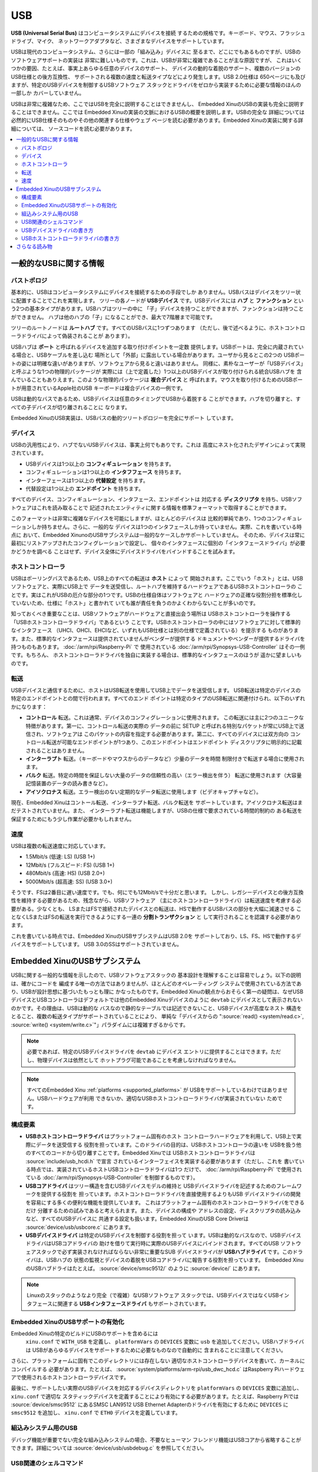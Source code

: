USB
===

**USB (Universal Serial Bus)** はコンピュータシステムにデバイスを接続
するための規格です。キーボード、マウス、フラッシュドライブ、マイク、
ネットワークアダプタなど、さまざまなデバイスをサポートしています。

USBは現代のコンピュータシステム、さらには一部の「組み込み」デバイスに
至るまで、どこにでもあるものですが、USBのソフトウェアサポートの実装は
非常に難しいものです。これは、USBが非常に複雑であることが主な原因ですが、
これはいくつかの要因、たとえば、事実上あらゆる任意のデバイスのサポート、
デバイスの動的な着脱のサポート、複数のバージョンのUSB仕様との後方互換性、
サポートされる複数の速度と転送タイプなどにより発生します。USB 2.0仕様は
650ページにも及びますが、特定のUSBデバイスを制御するUSBソフトウェア
スタックとドライバをゼロから実装するために必要な情報のほんの一部しか
カバーしていません。

USBは非常に複雑なため、ここではUSBを完全に説明することはできませんし、
Embedded XinuのUSBの実装も完全に説明することはできません。ここでは
Embedded Xinuの実装の文脈におけるUSBの概要を説明します。USBの完全な
詳細については必然的にUSB仕様そのものやその他の関連する仕様やウェブ
ページを読む必要があります。Embedded Xinuの実装に関する詳細については、
ソースコードを読む必要があります。

.. contents::
   :local:

一般的なUSBに関する情報
-----------------------

バストポロジ
~~~~~~~~~~~~

基本的に、USBはコンピュータシステムにデバイスを接続するための手段でしか
ありません。USBバスはデバイスをツリー状に配置することでこれを実現します。
ツリーの各ノードが **USBデバイス** です。USBデバイスには **ハブ** と
**ファンクション** という2つの基本タイプがあります。USBハブはツリーの中に
「子」デバイスを持つことができますが、ファンクションは持つことができません。
ハブは他のハブの「子」になることができ、最大で7階層まで可能です。

ツリーのルートノードは **ルートハブ** です。すべてのUSBバスに1つずつあります
（ただし、後で述べるように、ホストコントローラドライバによって偽装されることが
あります）。

USBハブは **ポート** と呼ばれるデバイスを追加する取り付けポイントを一定数
提供します。USBポートは、完全に内蔵されている場合と、USBケーブルを差し込む
場所として「外部」に露出している場合があります。ユーザから見るとこの2つの
USBポートの姿には明確な違いがありますが、ソフトウェアから見ると違いはありません。
同様に、素朴なユーザーが「USBデバイス」と呼ぶような1つの物理的パッケージが
実際には（上で定義した）1つ以上のUSBデバイスが取り付けられる統合USBハブを
含んでいることもありえます。このような物理的パッケージは **複合デバイス** と
呼ばれます。マウスを取り付けるためのUSBポートが用意されているApple社のUSB
キーボードは複合デバイスの一例です。

USBは動的なバスであるため、USBデバイスは任意のタイミングでUSBから着脱する
ことができます。ハブを切り離すと、すべての子デバイスが切り離されることに
なります。

Embedded XinuのUSB実装は、USBバスの動的ツリートポロジーを完全にサポート
しています。


デバイス
~~~~~~~~~

USBの汎用性により、ハブでないUSBデバイスは、事実上何でもありです。これは
高度にネスト化されたデザインによって実現されています。

- USBデバイスは1つ以上の **コンフィギュレーション** を持ちます。
- コンフィギュレーションは1つ以上の **インタフフェース** を持ちます。
- インターフェースは1つ以上の **代替設定** を持ちます。
- 代替設定は1つ以上の **エンドポイント** を持ちます。

すべてのデバイス、コンフィギュレーション、インタフェース、エンドポイントは
対応する **ディスクリプタ** を持ち、USBソフトウェアはこれを読み取ることで
記述されたエンティティに関する情報を標準フォーマットで取得することができます。

このフォーマットは非常に複雑なデバイスを可能にしますが、ほとんどのデバイスは
比較的単純であり、1つのコンフィギュレーションしか持ちません。さらに、一般的な
デバイスは1つのインタフェースしか持っていません。実際、これを書いている時点に
おいて、Embedded XinunoのUSBサブシステムは一般的なケースしかサポートしていません。
そのため、デバイスは常に最初にリストアップされたコンフィグレーションで設定し、
個々のインタフェースに個別の「インタフェースドライバ」が必要かどうかを調べる
ことはせず、デバイス全体にデバイスドライバをバインドすることを試みます。

ホストコントローラ
~~~~~~~~~~~~~~~~~~~~

USBはポーリングバスであるため、USB上のすべての転送は **ホスト** によって
開始されます。ここでいう「ホスト」とは、USBソフトウェアと、実際にUSB上で
データを送受信し、ルートハブを維持するハードウェアであるUSBホストコントローラの
ことです。実はこれがUSBの厄介な部分の1つです。USBの仕様自体はソフトウェアと
ハードウェアの正確な役割分担を標準化していないため、仕様に「ホスト」と書かれて
いても誰が責任を負うのかよくわからないことが多いのです。

知っておくべき重要なことは、USBソフトウェアがハードウェアと直接出会う場所は
USBホストコントローラを操作する「USBホストコントローラドライバ」であるという
ことです。USBホストコントローラの中にはソフトウェアに対して標準的なインタフェース
（UHCI、OHCI、EHCIなど、いずれもUSB仕様とは別の仕様で定義されている）を提示する
ものがあります。また、標準的なインタフェースは提供されていませんがベンダーが提供する
ドキュメントやベンダーが提供するドライバを持つものもあります。 :doc:`/arm/rpi/Raspberry-Pi` で
使用されている :doc:`/arm/rpi/Synopsys-USB-Controller` はその一例です。もちろん、
ホストコントローラドライバを独自に実装する場合は、標準的なインタフェースのほうが
遥かに望ましいものです。

転送
~~~~~~~~~

USBデバイスと通信するために、ホストはUSB転送を使用してUSB上でデータを送受信します。
USB転送は特定のデバイスの特定のエンドポイントとの間で行われます。すべてのエンド
ポイントは特定のタイプのUSB転送に関連付けられ、以下のいずれかになります：

- **コントロール** 転送。これは通常、デバイスのコンフィグレーションに使用されます。
  この転送には主に2つのユニークな特徴があります。第一に、コントロール転送の実際の
  データの前に SETUP と呼ばれる特別なパケットが常にUSB上で送信され、ソフトウェアは
  このパケットの内容を指定する必要があります。第二に、すべてのデバイスには双方向の
  コントロール転送が可能なエンドポイントが1つあり、このエンドポイントはエンドポイント
  ディスクリプタに明示的に記載されることはありません。
- **インターラプト** 転送。（キーボードやマウスからのデータなど）少量のデータを時間
  制限付きで転送する場合に使用されます。
- **バルク** 転送。特定の時間を保証しない大量のデータの信頼性の高い（エラー検出を伴う）
  転送に使用されます（大容量記憶装置のデータの読み書きなど）。
- **アイソクロナス** 転送。エラー検出のない定期的なデータ転送に使用します（ビデオキャプチャなど）。

現在、Embedded Xinuはコントール転送、インターラプト転送、バルク転送を
サポートしています。アイソクロナス転送はまだテストされていません。また、
インターラプト転送は機能しますが、USBの仕様で要求されている時間的制約の
ある転送を保証するためにもう少し作業が必要かもしれません。

速度
~~~~~~

USBは複数の転送速度に対応しています。

- 1.5Mbit/s (低速: LS) (USB 1+)
- 12Mbit/s (フルスピード: FS) (USB 1+)
- 480Mbit/s (高速: HS) (USB 2.0+)
- 5000Mbit/s (超高速: SS) (USB 3.0+)

そうです、FSは2番目に遅い速度です。でも、何にでも12Mbit/sで十分だと思います。
しかし、レガシーデバイスとの後方互換性を維持する必要があるため、残念ながら、USBソフトウェア
（主にホストコントローラドライバ）は転送速度を考慮する必要がある。少なくとも、
LSまたはFSで接続されたデバイスとの転送は、HSで動作するUSBバスの部分を大幅に減速させる
ことなくLSまたはFSの転送を実行できるようにする一連の **分割トランザクション** と
して実行されることを認識する必要があります。

これを書いている時点では、Embedded XinuのUSBサブシステムはUSB 2.0を
サポートしており、LS、FS、HSで動作するデバイスをサポートしています。
USB 3.0のSSはサポートされていません。

.. _usb_subsystem:

Embedded XinuのUSBサブシステム
---------------------------------

USBに関する一般的な情報を示したので、USBソフトウェアスタックの
基本設計を理解することは容易でしょう。以下の説明は、確かにコードを
編成する唯一の方法ではありませんが、ほとんどのオペレーティング
システムで使用されている方法であり、USBが設計思想に基づいたもっとも理に
かなったものです。Embedded Xinuの観点からおそらく第一の疑問は、なぜUSB
デバイスとUSBコントローラはデフォルトでは他のEmbedded Xinuデバイスのように
``devtab`` にデバイスとして表示されないのかです。その理由は、USBは動的な
バスなので静的なテーブルでは記述できないこと、USBデバイスが高度なネスト
構造をとること、複数の転送タイプがサポートされていることにより、
単純な「デバイスからの ":source:`read() <system/read.c>`, :source:`write() <system/write.c>`"」パラダイムには複雑すぎるからです。

.. note::
    必要であれば、特定のUSBデバイスドライバを ``devtab``  にデバイス
    エントリに提供することはできます。ただし、物理デバイスは依然として
    ホットプラグ可能であることを考慮しなければなりません。

.. note::

    すべてのEmbedded Xinu :ref:`platforms <supported_platforms>` が
    USBをサポートしているわけではありません。USBハードウェアが利用
    できないか、適切なUSBホストコントローラドライバが実装されていない
    ためです。

.. _usb_components:

構成要素
~~~~~~~~~~

-  **USBホストコントローラドライバ** はプラットフォーム固有のホスト
   コントローラハードウェアを利用して、USB上で実際にデータを送受信する
   役割を担っています。このドライバの目的は、USBホストコントローラの違いを
   USBを扱う他のすべてのコードから切り離すことです。Embedded Xinuでは
   USBホストコントローラドライバは :source:`include/usb_hcdi.h` で宣言
   されているインターフェイスを実装する必要があります（ただし、これを
   書いている時点では、実装されているホストUSBコントローラドライバは1つ
   だけで、 :doc:`/arm/rpi/Raspberry-Pi` で使用されている
   :doc:`/arm/rpi/Synopsys-USB-Controller` を制御するものです）。
-  **USBコアドライバ** はツリー構造を含むUSBデバイスモデルの維持と
   USBデバイスドライバを記述するためのフレームワークを提供する役割を
   担っています。ホストコントローラドライバを直接使用するよりもUSB
   デバイスドライバの開発を容易にする多くの便利な機能を提供しています。
   これはプラットフォーム固有のホストコントローラドライバをできるだけ
   分離するための試みであると考えられます。また、デバイスの構成や
   アドレスの設定、ディスクリプタの読み込みなど、すべてのUSBデバイスに
   共通する設定も扱います。Embedded XinuのUSB Core Driverは
   :source:`device/usb/usbcore.c` にあります。
-  **USBデバイスドライバ** は特定のUSBデバイスを制御する役割を担って
   います。USBは動的なバスなので、USBデバイスドライバはUSBコアドライバの
   助けを借りて実行時に実際のUSBデバイスにバインドされます。すべてのUSB
   ソフトウェアスタックで必ず実装されなければならない非常に重要なSUB
   デバイスドライバが **USBハブドライバ** です。このドライバは、USBハブの
   状態の監視とデバイスの着脱をUSBコアドライバに報告する役割を担っています。
   Embedded XinuのUSBハブドライはたとえば。 :source:`device/smsc9512/`
   のように  :source:`device/` にあります。

.. note:: Linuxのスタックのようなより完全（で複雑）なUSBソフトウェア
          スタックでは、USBデバイスではなくUSBインタフェースに関連する
          **USBインタフェースドライバ** もサポートされています。

Embedded XinuのUSBサポートの有効化
~~~~~~~~~~~~~~~~~~~~~~~~~~~~~~~~~~~~

Embedded Xinuの特定のビルドにUSBのサポートを含めるには
 ``xinu.conf`` で ``WITH_USB`` を定義し、 ``platformVars`` の
 ``DEVICES`` 変数に  ``usb`` を追加してください。USBハブドライバは
 USBがあらゆるデバイスをサポートするために必要なものなので自動的に
 含まれることに注意してください。

さらに、プラットフォームに固有でこのディレクトリには存在しない
適切なホストコントローラデバイスを書いて、カーネルにコンパイルする
必要があります。たとえば、 :source:`system/platforms/arm-rpi/usb_dwc_hcd.c`
はRaspberry Piハードウェアで使用されるホストコントローラデバイスです。

最後に、サポートしたい実際のUSBデバイスを対応するデバイスディレクトリを ``platformVars`` の ``DEVICES`` 変数に追加し、 ``xinu.conf`` で適切な
スタティックデバイスを定義することにより有効にする必要があります。たとえば、Raspberry Piでは :source:`device/smsc9512` にあるSMSC LAN9512 USB Ethernet
Adapterのドライバを有効にするために ``DEVICES`` に ``smsc9512`` を追加し、
``xinu.conf`` で ``ETH0`` デバイスを定義しています。

組込みシステム用のUSB
~~~~~~~~~~~~~~~~~~~~~~~~

デバッグ機能が重要でない完全な組み込みシステムの場合、不要なヒューマン
フレンドリ機能はUSBコアから省略することができます。詳細については
:source:`device/usb/usbdebug.c` を参照してください。

USB関連のシェルコマンド
~~~~~~~~~~~~~~~~~~~~~~~~~~

**usbinfo** :doc:`シェルコマンド <Shell>` は、USBに接続されたデバイスの
情報を表示します。詳細は :source:`shell/xsh_usbinfo.c` を参照するか、
``usbinfo --help`` を実行してください。

.. _how_to_write_usb_device_driver:

USBデバイスドライバの書き方
~~~~~~~~~~~~~~~~~~~~~~~~~~~~~~~~

まず、USBデバイスのドキュメントを入手する必要があります。多くのデバイスは
USBの **クラス仕様** に準拠しているため独自のドキュメントを持っていない
ことに注意してください。クラス仕様に準拠している場合、ドキュメントはクラス
仕様書です。ただし、通常、これらは非常に長くて複雑です。

ドキュメントがない非標準デバイスの場合は、他のオペレーティングシステムの
ソースコードなど、デバイスのプロトコルを理解するために利用可能なあらゆる
手段を使用する必要があります。最後の手段として、バイナリドライバが生成する
USBトラフィックを盗み見ることによりUSBデバイスのソフトウェアインタフェースを
リバースエンジニアリングすることができます。

いずれにせよ、ドライバを書くためには、デバイスとやり取りされるメッセージの
形式と意味、そしてそれらがどのUSBエンドポイントと転送タイプに関連付けられて
いるかを理解する必要があります。

例:

- マウスウスなどのUSBヒューマンインタフェースデバイスはマウス座標などの
  入力データの報告に使用されるINインターラプトエンドポイントが必要であり、
  ある種のメタデータはデフォルトのコントロールエンドポイントから問い
  合わせることができます。
- :doc:`/arm/rpi/SMSC-LAN9512` のようなUSBネットワークデバイスは
  ネットワークパケットを受信するためのバルクINエンドポイントと
  ネットワークパケットを送信するためのバルクOUTエンドポイントを提供します。

コードそのものについては、Embedded XinuではUSBデバイスドライバは
:source:`usb_core_driver.h` で宣言されているUSBコアドライバが提供する
APIを使って実装されます。このAPIによりドライバはドライバ自身の登録、
コアによって検出されるUSBデバイスへのバインド、USBデバイスとの通信が
可能になります。これらについてはソースコードに非常に詳しく記述されて
います。また、USBデバイスドライバの例については
:source:`device/smsc9512/` を参照してください。

Xinuの静的デバイスモデルはUSBの動的デバイスモデルとは互換性がない
ことに注意してください。そのためUSBデバイスドライバで回避策が必要な
場合があります。たとえば、ドライバは一定数以上のUSBデバイスとの
バインドを拒否するかもしれませんし、USBデバイスに実際にバインド
される前にコードが静的デバイスを開こうとするとブロックしたり失敗を
返したりするかもしれません。

USBホストコントローラドライバの書き方
~~~~~~~~~~~~~~~~~~~~~~~~~~~~~~~~~~~~~~~~~

Embedded Xinuでは、USBホストコントローラドライバは実際にハードウェア
（USBホストコントローラ）と対話し、USB上でデータを送受信する役割を担って
います。残念ながら、USBホストコントローラはUSB仕様では標準化されておらず、
それがこの抽象化レイヤが必要である理由となっています。USBホスト
コントローラにはUHCI、OHCI、EHCIの各仕様に準拠したものもあれば、
:doc:`/arm/rpi/Raspberry-Pi` に使用されている
:doc:`/arm/rpi/Synopsys-USB-Controller` のような非標準のものもあります。

最初のステップは、Xinuが対象となるハードウェアのUSBホストコントローラを
すでにサポートしているか否かを確認することです。もししていればそのコードを
使うことができますが、変更が少し必要でしょう（たとえば、メモリマップド
レジスタの位置など）。そうでない場合は、続きをお読みください。

USBホストコントローラドライバは :source:`include/usb_hcdi.h` で宣言
されているインタフェースを実装する必要があります。

まず、（もしあれば）ホストコントローラのドキュメントを入手する必要が
あります。また、USB2.0仕様の関連部分（主にコントロール、インターラプト、
バルクの各転送について記述されている部分）を読む必要があります。
650ページのほとんどは読む必要が **ありません** 。

次に、``hcd_start()`` にホストコントローラを使用可能な状態にするために
必要なコードを書く必要があります。

次の、そして本質的に最後のステップは ``hcd_submit_xfer_request()`` の
実装ですが、これは非常に難しいです。最初は、ルートハブに送信される
偽のリクエストに焦点を当てるべきです。これにはルートハブのデフォルト
エンドポイントとの間の様々なコントロール転送とルートハブのステータス
変更エンドポイントからのインターラプト転送が含まれます。ルートハブの
リクエストにはソフトウェアですべて処理できるものと、ホストコントローラと
通信する必要があるものがあります。次に、バス上の実際のUSBデバイスとの
間のコントロール転送をサポートする必要があります。最後に、インターラプト
転送とバルク転送をサポートする必要があります。これらは、非同期かつ
割り込み駆動である必要があります。ハブドライバはポートの状態変化を
検出するためにインターラプト転送を使用しますので、インターラプト転送を
実装しないとUSB全体のエヌメレーションをすることができないことに注意
してください。

デバッグメッセージを表示するために ``usb_debug()`` マクロと
``usb_dev_debug()`` マクロを使用することができます。有効にするには
:source:`include/usb_util.h` にあるログ優先順位を変更してください。

さらなる読み物
---------------

- `USB 2.0 Specification <http://www.usb.org/developers/docs/>`__
- `USB 3.1 Specification <http://www.usb.org/developers/docs/>`__
- Embedded Xinu USB 2.0 サブシステム. (:source:`device/usb`)
- Embedded Xinu USB デバイスドライバ. (例: :source:`device/smsc9512/`)
- Embedded Xinu USB ホストコントローラドライバ. (例: :source:`system/platforms/arm-rpi/usb_dwc_hcd.c`)
